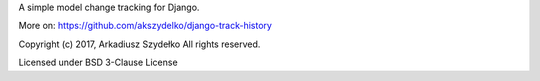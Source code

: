 
A simple model change tracking for Django.

More on: https://github.com/akszydelko/django-track-history

Copyright (c) 2017, Arkadiusz Szydełko All rights reserved.

Licensed under BSD 3-Clause License


